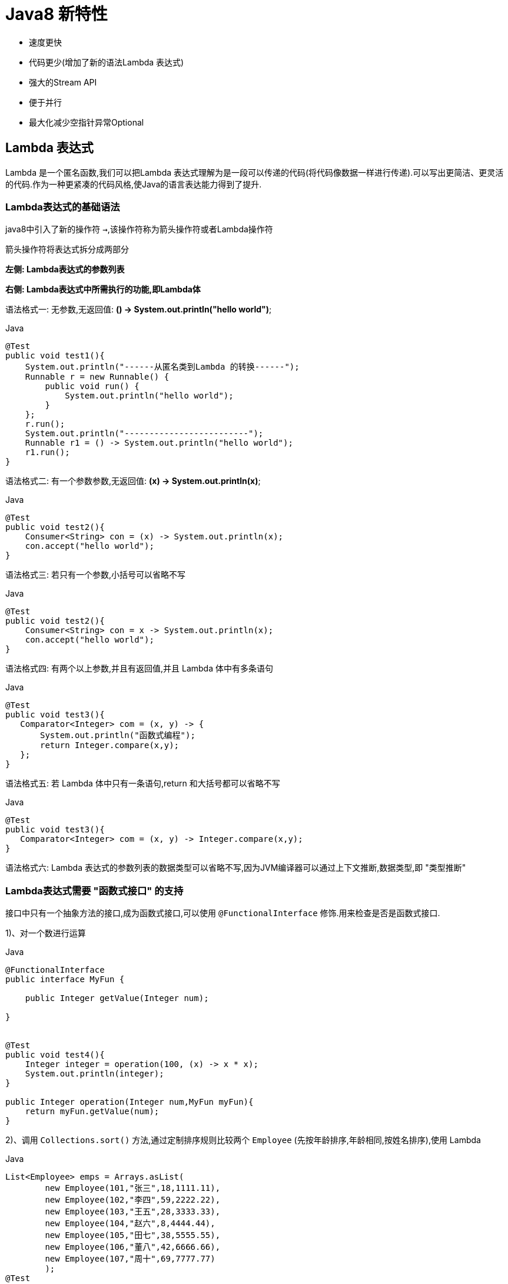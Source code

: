 [[java-8-feature]]
= Java8 新特性

- 速度更快
- 代码更少(增加了新的语法Lambda 表达式)
- 强大的Stream API
- 便于并行
- 最大化减少空指针异常Optional

[[java-8-feature-lambda]]
== Lambda 表达式

Lambda 是一个匿名函数,我们可以把Lambda 表达式理解为是一段可以传递的代码(将代码像数据一样进行传递).可以写出更简洁、更灵活的代码.作为一种更紧凑的代码风格,使Java的语言表达能力得到了提升.

[[java-8-feature-lambda-gramer]]
=== Lambda表达式的基础语法


java8中引入了新的操作符 `->`,该操作符称为箭头操作符或者Lambda操作符

箭头操作符将表达式拆分成两部分

**左侧: Lambda表达式的参数列表**

**右侧: Lambda表达式中所需执行的功能,即Lambda体**



语法格式一: 无参数,无返回值: **() -> System.out.println("hello world")**;

[source,java,indent=0,subs="verbatim,quotes",role="primary"]
.Java
----
@Test
public void test1(){
    System.out.println("------从匿名类到Lambda 的转换------");
    Runnable r = new Runnable() {
        public void run() {
            System.out.println("hello world");
        }
    };
    r.run();
    System.out.println("-------------------------");
    Runnable r1 = () -> System.out.println("hello world");
    r1.run();
}
----

语法格式二: 有一个参数参数,无返回值: **(x) -> System.out.println(x)**;

[source,java,indent=0,subs="verbatim,quotes",role="primary"]
.Java
----
@Test
public void test2(){
    Consumer<String> con = (x) -> System.out.println(x);
    con.accept("hello world");
}
----

语法格式三: 若只有一个参数,小括号可以省略不写

[source,java,indent=0,subs="verbatim,quotes",role="primary"]
.Java
----
@Test
public void test2(){
    Consumer<String> con = x -> System.out.println(x);
    con.accept("hello world");
}
----

语法格式四: 有两个以上参数,并且有返回值,并且 Lambda 体中有多条语句
[source,java,indent=0,subs="verbatim,quotes",role="primary"]
.Java
----
@Test
public void test3(){
   Comparator<Integer> com = (x, y) -> {
       System.out.println("函数式编程");
       return Integer.compare(x,y);
   };
}
----

语法格式五: 若 Lambda 体中只有一条语句,return 和大括号都可以省略不写
[source,java,indent=0,subs="verbatim,quotes",role="primary"]
.Java
----
@Test
public void test3(){
   Comparator<Integer> com = (x, y) -> Integer.compare(x,y);
}
----

语法格式六: Lambda 表达式的参数列表的数据类型可以省略不写,因为JVM编译器可以通过上下文推断,数据类型,即 "类型推断"

[[java-8-feature-lambda-function]]
=== Lambda表达式需要 "函数式接口" 的支持

接口中只有一个抽象方法的接口,成为函数式接口,可以使用 `@FunctionalInterface` 修饰.用来检查是否是函数式接口.

1)、对一个数进行运算

[source,java,indent=0,subs="verbatim,quotes",role="primary"]
.Java
----
@FunctionalInterface
public interface MyFun {

    public Integer getValue(Integer num);

}


@Test
public void test4(){
    Integer integer = operation(100, (x) -> x * x);
    System.out.println(integer);
}

public Integer operation(Integer num,MyFun myFun){
    return myFun.getValue(num);
}
----

2)、调用 `Collections.sort()` 方法,通过定制排序规则比较两个 `Employee` (先按年龄排序,年龄相同,按姓名排序),使用 Lambda

[source,java,indent=0,subs="verbatim,quotes",role="primary"]
.Java
----
List<Employee> emps = Arrays.asList(
        new Employee(101,"张三",18,1111.11),
        new Employee(102,"李四",59,2222.22),
        new Employee(103,"王五",28,3333.33),
        new Employee(104,"赵六",8,4444.44),
        new Employee(105,"田七",38,5555.55),
        new Employee(106,"董八",42,6666.66),
        new Employee(107,"周十",69,7777.77)
        );
@Test
public void test5(){
    Collections.sort(emps,(e1,e2) -> {
        if(e1.getAge() == e2.getAge()){
            return e1.getName().compareTo(e2.getName());
        }else{
            return Integer.compare(e1.getAge(),e2.getAge());
        }
    });

    for (Employee e: emps) {
        System.out.println(e);
    }
}
----

3)、声明函数式接口,接口中声明抽象方法 `public String getValue(String str)`; 声明类 `TestLambda`,类中编写方法使用接口作为参数,将一个字符串转换成大写,并作为返回值.再将一个字符串的第 `2` 个和第 `4` 个索引位置进行截取子串

[source,java,indent=0,subs="verbatim,quotes",role="primary"]
.Java
----
@FunctionalInterface
public interface Func1 {
    public String getValue(String str);
}
----

[source,java,indent=0,subs="verbatim,quotes",role="primary"]
.Java
----
@Test
public void test6(){
    String helloWorld = operation("Hello World", (str) -> str.toUpperCase());
    String helloWorld1 = operation("He", (str) -> str.substring(2,5));
    System.out.println(helloWorld);
    System.out.println(helloWorld1);
}

public String operation(String num,Func1 myFun){
    return myFun.getValue(num);
}
----

4)、声明一个带两个泛型的函数式接口,泛型类型为 `<T,R>` `T` 为参数,`R` 为返回值. 接口中声明对应的抽象方法 在 TestLambda 类中声明方法,使用接口作为参数,计算两个 `long` 型参数的和再计算两个 `long` 型类型的乘积.

[source,java,indent=0,subs="verbatim,quotes",role="primary"]
.Java
----
public interface Func2<T,R> {

    R getValue(T t1,T t2);
}
----

[source,java,indent=0,subs="verbatim,quotes",role="primary"]
.Java
----
@Test
public void test7(){
    calculate(100L,200L,(a,b) -> a+b);
    calculate(100L,200L,(a,b) -> a*b);
}

public void calculate(Long num,Long num2,Func2<Long,Long> myFun){
    System.out.println(myFun.getValue(num,num2));
}
----

[[java-8-feature-function]]
== 函数式接口

[[java-8-feature-function-overview]]
=== 什么是函数式接口

- 只包含一个抽象方法的接口,称为函数式接口.
- 你可以通过 Lambda 表达式来创建该接口的对象.(若 Lambda 表达式抛出一个受检异常,那么该异常需要在目标接口的抽象方法上进行声明).
- 我们可以在任意函数式接口上使用 `@FunctionalInterface` 注解,这样做可以检查它是否是一个函数式接口,同时 javadoc 也会包含一条声明,说明这个接口是一个函数式接口.

[[java-8-feature-function-inside]]
=== Java8中内置的四大核心函数式接口

[[java-8-feature-function-core-interface-tbl]]
.核心函数式接口
|===
| 函数式接口| 参数类型 |返回类型|用途

| Consumer<T> 消费型接口
| T
| void
| 对类型为T的对象应用操作,包含方法: void accept(T t)

| Supplier<T> 供给型接口
| 无
| T
| 返回类型为T的对象,包含方法: T get();

| Function<T, R> 函数型接口
| T
| R
|  对类型为T的对象应用操作,并返回结果.结果是R类型的对象.包含方法: R apply(T t);

| Predicate<T> 断定型接口
| T
| boolean
| 确定类型为T的对象是否满足某约束,并返回boolean 值.包含方法boolean test(T t);
|===

[[java-8-feature-function-inside-sample-sonsumer]]
==== Consumer<T>: 消费型接口

**void accept(T t)**;

[source,java,indent=0,subs="verbatim,quotes",role="primary"]
.Java
----
  @Test
  public void test1(){
      happy(100000,(m) -> System.out.println("吃饭花费了"+m+"元"));
  }

  public void happy(double money, Consumer<Double> consumer){
      consumer.accept(money);
  }
----

[[java-8-feature-function-inside-sample-supplier]]
==== Supplier<T>: 供给型接口

**T get()**;

[source,java,indent=0,subs="verbatim,quotes",role="primary"]
.Java
----
  //获取指定个数数字
  public List<Integer> getNumList(int num, Supplier<Integer> supplier){
      List<Integer> list = new ArrayList<>();
      for(int i=0;i<num;i++){
          Integer integer = supplier.get();
          list.add(integer);
      }
      return list;
  }

  @Test
  public void test2(){
      List<Integer> numList = getNumList(10, () -> (int)(Math.random() * 100) );
      for (Integer integer:numList ) {
          System.out.println(integer);
      }
  }
----

[[java-8-feature-function-inside-sample-function]]
==== Function<T,R>: 函数型接口

**R apply(T t)**;

[source,java,indent=0,subs="verbatim,quotes",role="primary"]
.Java
----
  @Test
  public void test3(){
     String newStr = strHandler("\t\t\t 哈哈哈哈哈哈哈",(str) -> str.trim());
      System.out.println(newStr);
  }


  public String strHandler(String str, Function<String,String> function){
      return function.apply(str);
  }
----

[[java-8-feature-function-inside-sample-predicate]]
==== Predicate<T>: 断言型接口

**boolean test(T t)**

[source,java,indent=0,subs="verbatim,quotes",role="primary"]
.Java
----
  @Test
  public void test4(){
      List<String> list = Arrays.asList("hellsssso","world","atcj","jcohy");
      List<String> str = filterStr(list, (x) -> x.length() > 4);
     for(String str1 :str){
         System.out.println(str1);
     }
  }

  public List<String> filterStr(List<String> list, Predicate<String> pre){
      List<String> strList = new ArrayList<>();
      for(String str:list){
          if(pre.test(str)){
              strList.add(str);
          }
      }
      return strList;
  }
----

[[java-8-feature-function-other]]
=== 其他接口

[[java-8-feature-function-other-interface-tbl]]
.其他函数式接口
|===
| 函数式接口| 参数类型 |返回类型|用途

| BiFunction<T,U,R>
| T,U
| R
| 对类型为T,U参数应用操作,返回R类型的结果.包含方法为Rapply(Tt,Uu)

| UnaryOperator<T>(Function子接口)
| T
| T
| 对类型为T的对象进行一元运算,并返回T类型的结果.包含方法为Tapply(Tt);

| BinaryOperator<T>(BiFunction子接口)
|  T,T
| T
|  对类型为T的对象进行二元运算,并返回T类型的结果.包含方法为Tapply(Tt1,Tt2);

| BiConsumer<T,U>
| T,U
| void
| 对类型为T,U参数应用操作.包含方法为voidaccept(Tt,Uu)

| ToIntFunction<T> ToLongFunction<T> ToDoubleFunction<T>
| T
|  int,long,double
| 分别计算int、long、double、值的函数

| IntFunction<R>LongFunction<R>DoubleFunction<R>
| int,long,double
| R
| 参数分别为int、long、double类型的函数
|===


[[java-8-feature-method]]
== 方法引用与构造器引用

[[java-8-feature-method-method-reference]]
=== 方法引用

当要传递给 Lambda 体的操作,已经有实现的方法了,可以使用方法引用！(**实现抽象方法的参数列表,必须与方法引用方法的参数列表保持一致！**)方法引用: 使用操作符 "`::`" 将方法名和对象或类的名字分隔开来.
如下三种主要使用情况:

- 对象::实例方法
- 类::静态方法
- 类::实例方法


[source,java,indent=0,subs="verbatim,quotes",role="primary"]
.Java
----
//例如
	Consumer<String> com = (x) -> System.out.println(x);
//等同于
	Consumer<String> com = System.out::println

//例如:
	BinaryOperator<Double> bo = (x,y) ->Math.pow(x,y);
//等同于:
	BinaryOperator<Double> bo = Math::pow;

//例如:
	Comparator<Integer> com = (x, y) -> Integer.compare(x, y);
//等同于
	Comparator<Integer> com2 = Integer::compare;
----

[[java-8-feature-method-constructor-reference]]
=== 构造器引用

**格式: ClassName::new**

与函数式接口相结合,自动与函数式接口中方法兼容.

**可以把构造器引用赋值给定义的方法,与构造器参数列表要与接口中抽象方法的参数列表一致！**

[source,java,indent=0,subs="verbatim,quotes",role="primary"]
.Java
----
//例如:
	 Function<Integer,MyClass> fun = (n) -> new MyClass(n);
//等同于
	Function<Integer,MyClass> fun = (n) -> MyClass::new;
----

[[java-8-feature-method-array-reference]]
=== 数组引用

**格式: type[] :: new**

[source,java,indent=0,subs="verbatim,quotes",role="primary"]
.Java
----
例如:
	 Function<Integer,Integer[]> fun = (n) -> new Integer[n];
等同于
	Function<Integer,Integer[]> fun = Integer[]::new;
----

[[java-8-feature-stream]]
== Stream API

[[java-8-feature-stream-overview]]
=== 了解 Stream

Java8 中有两大最为重要的改变.第一个是 Lambda 表达式;另外一个则是 **Stream API(java.util.stream.*).**

Stream 是 Java8 中处理集合的关键抽象概念,它可以指定你希望对集合进行的操作,可以执行非常复杂的查找、过滤和映射数据等操作.使用 Stream API 对集合数据进行操作,就类似于使用SQL 执行的数据库查询.也可以使用Stream API 来并行执行操作.简而言之,Stream API 提供了一种高效且易于使用的处理数据的方式.


流(Stream) 到底是什么呢?

是数据渠道,用于操作数据源(集合、数组等)所生成的元素序列. "集合讲的是数据,流讲的是计算！"

[NOTE]
====
.Stream 自己不会存储元素.
.Stream 不会改变源对象.相反,他们会返回一个持有结果的新Stream.
.Stream 操作是延迟执行的.这意味着他们会等到需要结果的时候才执行.
====

[[java-8-feature-stream-use]]
=== Stream 的操作三个步骤

- 创建Stream

一个数据源(如: 集合、数组),获取一个流

- 中间操作

一个中间操作链,对数据源的数据进行处理

- 终止操作(终端操作)

一个终止操作,执行中间操作链,并产生结果

image::{oss-images}/java-stream1.jpg[]

[[java-8-feature-stream-use-create]]
==== 创建 Stream

1)、Java8 中的 `Collection` 接口被扩展,提供了两个获取流的方法

[source,java,indent=0,subs="verbatim,quotes",role="primary"]
.Java
----
  //Java8 中的Collection 接口被扩展,提供了两个获取流的方法:
     default Stream<E> stream() : //返回一个顺序流
     default Stream<E> parallelStream() : //返回一个并行流
----

[source,java,indent=0,subs="verbatim,quotes",role="primary"]
.Java
----
List<String> list = new ArrayList<>();
Stream<String> stream = list.stream(); //获取一个顺序流
Stream<String> parallelStream = list.parallelStream(); //获取一个并行流
----

2)、由数组创建流

[source,java,indent=0,subs="verbatim,quotes",role="primary"]
.Java
----
  static <T> Stream<T> stream(T[] array): 返回一个流
  重载形式,能够处理对应基本类型的数组:
  public static IntStream stream(int[] array)
  public static LongStream stream(long[] array)
  public static DoubleStream stream(double[] array)
----

[source,java,indent=0,subs="verbatim,quotes",role="primary"]
.Java
----
Integer[] nums = new Integer[10];
Stream<Integer> stream1 = Arrays.stream(nums);
----

3)、由值创建流

[source,java,indent=0,subs="verbatim,quotes",role="primary"]
.Java
----
  //可以使用静态方法Stream.of(), 通过显示值创建一个流.它可以接收任意数量的参数.
  public static<T> Stream<T> of(T... values) : 返回一个流
----

[source,java,indent=0,subs="verbatim,quotes",role="primary"]
.Java
----
Stream<Integer> stream2 = Stream.of(1,2,3,4,5,6);
----

4)、由函数创建流: 创建无限流

[source,java,indent=0,subs="verbatim,quotes",role="primary"]
.Java
----
  //可以使用静态方法Stream.iterate() 和Stream.generate(), 创建无限流.
  //迭代
  public static<T> Stream<T> iterate(final T seed, final UnaryOperator<T> f)
  //生成
  public static<T> Stream<T> generate(Supplier<T> s) :
----

[source,java,indent=0,subs="verbatim,quotes",role="primary"]
.Java
----
//迭代
Stream<Integer> stream3 = Stream.iterate(0, (x) -> x + 2).limit(10);
stream3.forEach(System.out::println);

//生成
Stream<Double> stream4 = Stream.generate(Math::random).limit(2);
stream4.forEach(System.out::println);
----

[[java-8-feature-stream-use-operator]]
=== Stream 的中间操作

多个中间操作可以连接起来形成一个流水线,除非流水线上触发终止操作,否则中间操作不会执行任何的处理！ 而在终止操作时一次性全部处理,称为 "惰性求值".

[[java-8-feature-stream-use-operator-split-tbl]]
.筛选与切片
|===
| 方法| 描述

| filter(Predicate p)
| 接收Lambda ,从流中排除某些元素.

| distinct()
| 筛选,通过流所生成元素的hashCode() 和equals() 去除重复元素

| limit(long maxSize)
| 截断流,使其元素不超过给定数量.

| skip(long n)
| 跳过元素,返回一个扔掉了前n 个元素的流.若流中元素不足n 个,则返回一个空流.与limit(n) 互补
|===


[[java-8-feature-stream-use-operator-map-tbl]]
.映射
|===
| 方法| 描述

| map(Function f)
| 接收一个函数作为参数,该函数会被应用到每个元素上,并将其映射成一个新的元素.

| mapToDouble(ToDoubleFunction f)
| 接收一个函数作为参数,该函数会被应用到每个元素上,产生一个新的DoubleStream.

| mapToInt(ToIntFunction f)
| 接收一个函数作为参数,该函数会被应用到每个元素上,产生一个新的IntStream.

| mapToLong(ToLongFunction f)
| 接收一个函数作为参数,该函数会被应用到每个元素上,产生一个新的LongStream.

| flatMap(Function f)
| 接收一个函数作为参数,将流中的每个值都换成另一个流,然后把所有流连接成一个流.
|===

[[java-8-feature-stream-use-operator-sort-tbl]]
.排序
|===
| 方法| 描述

| sorted()
| 产生一个新流,其中按自然顺序排序

| sorted(Comparator comp)
| 产生一个新流,其中按比较器顺序排序
|===


[[java-8-feature-stream-use-end]]
=== Stream 的终止操作

[[java-8-feature-stream-use-end-tbl]]
.查找与匹配
|===
| 方法| 描述

| allMatch(Predicate p)
| 检查是否匹配所有元素

| anyMatch(Predicate p)
| 检查是否至少匹配一个元素

| noneMatch(Predicatep)
| 检查是否没有匹配所有元素

| findFirst()
| 返回第一个元素

| findAny()
| 返回当前流中的任意元素

|  count()
| 返回流中元素总数

|  max(Comparator c)
|  返回流中最大值

|  min(Comparator c)
|  返回流中最小值

| forEach(Consumer c)
| 内部迭代(使用Collection 接口需要用户去做迭代,称为外部迭代.相反,Stream API 使用内部迭代——它帮你把迭代做了)
|===

[[java-8-feature-stream-use-end-reduction-tbl]]
.归约
|===
| 方法| 描述

| reduce(T iden, BinaryOperator b)
| 可以将流中元素反复结合起来,得到一个值.返回T

| reduce(BinaryOperator b)
| 可以将流中元素反复结合起来,得到一个值.返回Optional<T>
|===

[TIP]
====
备注: `map` 和 `reduce` 的连接通常称为 map-reduce 模式,因 Google 用它来进行网络搜索而出名.
====

[[java-8-feature-stream-use-end-colleation-tbl]]
.收集
|===
| 方法| 描述

| collect(Collector c)
| 将流转换为其他形式.接收一个Collector接口的实现,用于给Stream中元素做汇总的方法
|===

Collector 接口中方法的实现决定了如何对流执行收集操作(如收集到 `List`、`Set`、`Map`).但是 `Collectors` 实用类提供了很多静态方法,可以方便地创建常见收集器实例,具体方法与实例如下表:

[[java-8-feature-stream-use-end-collector-tbl]]
.Collector
|===
| 方法| 返回类型 | 作用

| toList
| List<T>
| 把流中元素收集到List

| toSet
| Set<T>
| 把流中元素收集到Set

| toCollection
| Collection<T>
| 把流中元素收集到创建的集合

| counting
| Long
| 计算流中元素的个数

| summingInt
| Integer
| 对流中元素的整数属性求和

| averagingInt
| Double
| 计算流中元素Integer属性的平均值

| summarizingInt
| IntSummaryStatistics
| 收集流中Integer属性的统计值.如: 平均值

| joining
| String
| 连接流中每个字符串

| maxBy
| Optional<T>
| 根据比较器选择最大值

| minBy
| Optional<T>
| 根据比较器选择最小值

| reducing
| 归约产生的类型
| 从一个作为累加器的初始值开始,利用BinaryOperator与流中元素逐个结合,从而归约成单个值

| collectingAndThen
| 转换函数返回的类型
| 包裹另一个收集器,对其结果转换函数

| groupingBy
| Map<K,List<T>>
| 根据某属性值对流分组,属性为K,结果为V

| partitioningBy
| Map<Boolean,List<T>>
| 根据true或false进行分区Map<Boolean
|===

[source,java,indent=0,subs="verbatim,quotes",role="primary"]
.Java
----
  //toList
  List<Employee> emps=list.stream().collect(Collectors.toList());

  //toSet
  Set<Employee> emps=list.stream().collect(Collectors.toSet());

  //toCollection
  Collection<Employee> emps=list.stream().collect(Collectors.toCollection(ArrayList::new));

  //counting
  long count=list.stream().collect(Collectors.counting());

  //summingInt
  int total=list.stream().collect(Collectors.summingInt(Employee::getSalary));

  //averagingInt
  double avg=list.stream().collect(Collectors.averagingInt(Employee::getSalary));

  //summarizingInt
  IntSummaryStatistic siss=list.stream().collect(Collectors.summarizingInt(Employee::getSalary));

  //joining
  String str=list.stream().map(Employee::getName).collect(Collectors.joining());

  //maxBy
  Optional<Emp> max=list.stream().collect(Collectors.maxBy(comparingInt(Employee::getSalary)));

  //minBy
  Optional<Emp> min=list.stream().collect(Collectors.minBy(comparingInt(Employee::getSalary)));

  //reducing
  int total=list.stream().collect(Collectors.reducing(0,Employee::getSalar,Integer::sum));

  //collectingAndThen
  int how=list.stream().collect(Collectors.collectingAndThen(Collectors.toList(),List::size));

  //groupingBy
  Map<Emp.Status, List<Emp>> map= list.stream()
  .collect(Collectors.groupingBy(Employee::getStatus));

  //partitioningBy
  Map<Boolean,List<Emp>> vd=list.stream().collect(Collectors.partitioningBy(Employee::getManage));
----

[[java-8-feature-stream-type]]
=== 并行流与串行流

并行流就是把一个内容分成多个数据块,并用不同的线程分别处理每个数据块的流.

Java 8 中将并行进行了优化,我们可以很容易的对数据进行并行操作.**Stream API 可以声明性地通过parallel() 与sequential() 在并行流与顺序流之间进行切换.**

[[java-8-feature-stream-fork]]
=== 了解Fork/Join 框架

Fork/Join 框架: 就是在必要的情况下,将一个大任务,进行拆分(fork)成若干个小任务(拆到不可再拆时),再将一个个的小任务运算的结果进行join 汇总

image::{oss-images}/java-fork-join.jpg[]

.Fork/Join 框架与传统线程池的区别
****
采用 "工作窃取" 模式(work-stealing)

当执行新的任务时它可以将其拆分分成更小的任务执行,并将小任务加到线程队列中,然后再从一个随机线程的队列中偷一个并把它放在自己的队列中.

相对于一般的线程池实现,fork/join框架的优势体现在对其中包含的任务的处理方式上.在一般的线程池中,如果一个线程正在执行的任务由于某些原因无法继续运行,那么该线程会处于等待状态.而在fork/join框架实现中,如果某个子问题由于等待另外一个子问题的完成而无法继续运行.那么处理该子问题的线程会主动寻找其他尚未运行的子问题来执行.这种方式减少了线程的等待时间,提高了性能.
****


[source,java,indent=0,subs="verbatim,quotes",role="primary"]
.Java
----
public class ForkJoinCalculate extends RecursiveTask<Long>{

	/**
	 *
	 */
	private static final long serialVersionUID = 13475679780L;

	private long start;
	private long end;

	private static final long THRESHOLD = 10000L; //临界值

	public ForkJoinCalculate(long start, long end) {
		this.start = start;
		this.end = end;
	}

	@Override
	protected Long compute() {
		long length = end - start;

		if(length <= THRESHOLD){
			long sum = 0;

			for (long i = start; i <= end; i++) {
				sum += i;
			}

			return sum;
		}else{
			long middle = (start + end) / 2;

			ForkJoinCalculate left = new ForkJoinCalculate(start, middle);
			left.fork(); //拆分,并将该子任务压入线程队列

			ForkJoinCalculate right = new ForkJoinCalculate(middle+1, end);
			right.fork();

			return left.join() + right.join();
		}

	}

}
----

[source,java,indent=0,subs="verbatim,quotes",role="primary"]
.Java
----
public class TestForkJoin {

	@Test
	public void test1(){
		long start = System.currentTimeMillis();

		ForkJoinPool pool = new ForkJoinPool();
		ForkJoinTask<Long> task = new ForkJoinCalculate(0L, 10000000000L);

		long sum = pool.invoke(task);
		System.out.println(sum);

		long end = System.currentTimeMillis();

		System.out.println("耗费的时间为: " + (end - start)); //112-1953-1988-2654-2647-20663-113808
	}

	@Test
	public void test2(){
		long start = System.currentTimeMillis();

		long sum = 0L;

		for (long i = 0L; i <= 10000000000L; i++) {
			sum += i;
		}

		System.out.println(sum);

		long end = System.currentTimeMillis();

		System.out.println("耗费的时间为: " + (end - start)); //34-3174-3132-4227-4223-31583
	}

	@Test
	public void test3(){
		long start = System.currentTimeMillis();

		Long sum = LongStream.rangeClosed(0L, 10000000000L)
							 .parallel()
							 .sum();

		System.out.println(sum);

		long end = System.currentTimeMillis();

		System.out.println("耗费的时间为: " + (end - start)); //2061-2053-2086-18926
	}

}
----

[[java-8-feature-stream-exercise]]
=== 练习

交易员类

[source,java,indent=0,subs="verbatim,quotes",role="primary"]
.Java
----
//交易员类
public class Trader {

	private String name;
	private String city;

	public Trader() {
	}

	public Trader(String name, String city) {
		this.name = name;
		this.city = city;
	}

	public String getName() {
		return name;
	}

	public void setName(String name) {
		this.name = name;
	}

	public String getCity() {
		return city;
	}

	public void setCity(String city) {
		this.city = city;
	}

	@Override
	public String toString() {
		return "Trader [name=" + name + ", city=" + city + "]";
	}

}
----

交易类

[source,java,indent=0,subs="verbatim,quotes",role="primary"]
.Java
----
//交易类
public class Transaction {

	private Trader trader;
	private int year;
	private int value;

	public Transaction() {
	}

	public Transaction(Trader trader, int year, int value) {
		this.trader = trader;
		this.year = year;
		this.value = value;
	}

	public Trader getTrader() {
		return trader;
	}

	public void setTrader(Trader trader) {
		this.trader = trader;
	}

	public int getYear() {
		return year;
	}

	public void setYear(int year) {
		this.year = year;
	}

	public int getValue() {
		return value;
	}

	public void setValue(int value) {
		this.value = value;
	}

	@Override
	public String toString() {
		return "Transaction [trader=" + trader + ", year=" + year + ", value="
				+ value + "]";
	}

}
----

测试类

[source,java,indent=0,subs="verbatim,quotes",role="primary"]
.Java
----
public class TestTransaction {

	List<Transaction> transactions = null;

	@Before
	public void before(){
		Trader raoul = new Trader("Raoul", "Cambridge");
		Trader mario = new Trader("Mario", "Milan");
		Trader alan = new Trader("Alan", "Cambridge");
		Trader brian = new Trader("Brian", "Cambridge");

		transactions = Arrays.asList(
				new Transaction(brian, 2011, 300),
				new Transaction(raoul, 2012, 1000),
				new Transaction(raoul, 2011, 400),
				new Transaction(mario, 2012, 710),
				new Transaction(mario, 2012, 700),
				new Transaction(alan, 2012, 950)
		);
	}

	//1. 找出2011年发生的所有交易, 并按交易额排序(从低到高)
	@Test
	public void test1(){
		transactions.stream()
					.filter((t) -> t.getYear() == 2011)
					.sorted((t1, t2) -> Integer.compare(t1.getValue(), t2.getValue()))
					.forEach(System.out::println);
	}

	//2. 交易员都在哪些不同的城市工作过?
	@Test
	public void test2(){
		transactions.stream()
					.map((t) -> t.getTrader().getCity())
					.distinct()
					.forEach(System.out::println);
	}

	//3. 查找所有来自剑桥的交易员,并按姓名排序
	@Test
	public void test3(){
		transactions.stream()
					.filter((t) -> t.getTrader().getCity().equals("Cambridge"))
					.map(Transaction::getTrader)
					.sorted((t1, t2) -> t1.getName().compareTo(t2.getName()))
					.distinct()
					.forEach(System.out::println);
	}

	//4. 返回所有交易员的姓名字符串,按字母顺序排序
	@Test
	public void test4(){
		transactions.stream()
					.map((t) -> t.getTrader().getName())
					.sorted()
					.forEach(System.out::println);

		System.out.println("-----------------------------------");

		String str = transactions.stream()
					.map((t) -> t.getTrader().getName())
					.sorted()
					.reduce("", String::concat);

		System.out.println(str);

		System.out.println("------------------------------------");

		transactions.stream()
					.map((t) -> t.getTrader().getName())
					.flatMap(TestTransaction::filterCharacter)
					.sorted((s1, s2) -> s1.compareToIgnoreCase(s2))
					.forEach(System.out::print);
	}

	public static Stream<String> filterCharacter(String str){
		List<String> list = new ArrayList<>();

		for (Character ch : str.toCharArray()) {
			list.add(ch.toString());
		}

		return list.stream();
	}

	//5. 有没有交易员是在米兰工作的?
	@Test
	public void test5(){
		boolean bl = transactions.stream()
					.anyMatch((t) -> t.getTrader().getCity().equals("Milan"));

		System.out.println(bl);
	}


	//6. 打印生活在剑桥的交易员的所有交易额
	@Test
	public void test6(){
		Optional<Integer> sum = transactions.stream()
					.filter((e) -> e.getTrader().getCity().equals("Cambridge"))
					.map(Transaction::getValue)
					.reduce(Integer::sum);

		System.out.println(sum.get());
	}


	//7. 所有交易中,最高的交易额是多少
	@Test
	public void test7(){
		Optional<Integer> max = transactions.stream()
					.map((t) -> t.getValue())
					.max(Integer::compare);

		System.out.println(max.get());
	}

	//8. 找到交易额最小的交易
	@Test
	public void test8(){
		Optional<Transaction> op = transactions.stream()
					.min((t1, t2) -> Integer.compare(t1.getValue(), t2.getValue()));
		System.out.println(op.get());
	}
}
----

1)、给定一个数字列表,如何返回一个由每个数的平方构成的列表呢? 给定[1,2,3,4,5], 应该返回[1,4,9,16,25].

[source,java,indent=0,subs="verbatim,quotes",role="primary"]
.Java
----
@Test
public void test1(){
    Integer[] arrays = new Integer[]{1,2,3,4,5};
    Arrays.stream(arrays)
        .map((x) -> x * x)
        .collect(Collectors.toList())
        .forEach(System.out::println);
}
----

2)、怎样用 map 和 reduce 方法数一数流中有多少个Employee呢?

[source,java,indent=0,subs="verbatim,quotes",role="primary"]
.Java
----
List<Employee> emps = Arrays.asList(
			new Employee(102, "李四", 59, 6666.66, Status.BUSY),
			new Employee(101, "张三", 18, 9999.99, Status.FREE),
			new Employee(103, "王五", 28, 3333.33, Status.VOCATION),
			new Employee(104, "赵六", 8, 7777.77, Status.BUSY),
			new Employee(104, "赵六", 8, 7777.77, Status.FREE),
			new Employee(104, "赵六", 8, 7777.77, Status.FREE),
			new Employee(105, "田七", 38, 5555.55, Status.BUSY)
	);

@Test
public void test2(){
    Optional<Integer> count = emps.stream()
        .map((e) -> 1)
        .reduce(Integer::sum);

    System.out.println(count.get());
}
----



[[java-8-feature-optional]]
== Optional容器

**Optional<T> 类(java.util.Optional)** 是一个容器类,代表一个值存在或不存在,原来用null 表示一个值不存在,现在Optional 可以更好的表达这个概念.并且可以避免空指针异常.
常用方法:

- Optional.of(T t) : 创建一个Optional 实例
- Optional.empty() : 创建一个空的Optional 实例
- Optional.ofNullable(T t):若t 不为null,创建Optional 实例,否则创建空实例
- isPresent() : 判断是否包含值
- orElse(T t) : 如果调用对象包含值,返回该值,否则返回t
- orElseGet(Supplier s) :如果调用对象包含值,返回该值,否则返回s 获取的值
- map(Function f): 如果有值对其处理,并返回处理后的Optional,否则返回Optional.empty()
- flatMap(Function mapper):与map 类似,要求返回值必须是Optional

[source,java,indent=0,subs="verbatim,quotes",role="primary"]
.Java
----
/**
  * 一、Optional 容器类: 用于尽量避免空指针异常
  * 	Optional.of(T t) : 创建一个 Optional 实例
  * 	Optional.empty() : 创建一个空的 Optional 实例
  * 	Optional.ofNullable(T t):若 t 不为 null,创建 Optional 实例,否则创建空实例
  * 	isPresent() : 判断是否包含值
  * 	orElse(T t) :  如果调用对象包含值,返回该值,否则返回t
  * 	orElseGet(Supplier s) :如果调用对象包含值,返回该值,否则返回 s 获取的值
  * 	map(Function f): 如果有值对其处理,并返回处理后的Optional,否则返回 Optional.empty()
  * 	flatMap(Function mapper):与 map 类似,要求返回值必须是Optional
  */
public class TestOptional {

	@Test
	public void test4(){
		Optional<Employee> op = Optional.of(new Employee(101, "张三", 18, 9999.99));

		Optional<String> op2 = op.map(Employee::getName);
		System.out.println(op2.get());

		Optional<String> op3 = op.flatMap((e) -> Optional.of(e.getName()));
		System.out.println(op3.get());
	}

	@Test
	public void test3(){
		Optional<Employee> op = Optional.ofNullable(new Employee());

		if(op.isPresent()){
			System.out.println(op.get());
		}

		Employee emp = op.orElse(new Employee("张三"));
		System.out.println(emp);

		Employee emp2 = op.orElseGet(() -> new Employee());
		System.out.println(emp2);
	}

	@Test
	public void test2(){
		Optional<Employee> op = Optional.ofNullable(null);
		System.out.println(op.get());*/

		Optional<Employee> op = Optional.empty();
		System.out.println(op.get());
	}

	@Test
	public void test1(){
		Optional<Employee> op = Optional.of(new Employee());
		Employee emp = op.get();
		System.out.println(emp);
	}

	@Test
	public void test5(){
		Man man = new Man();

		String name = getGodnessName(man);
		System.out.println(name);
	}

	//需求: 获取一个男人心中女神的名字
	public String getGodnessName(Man man){
		if(man != null){
			Godness g = man.getGod();

			if(g != null){
				return g.getName();
			}
		}

		return "苍老师";
	}

	//运用 Optional 的实体类
	@Test
	public void test6(){
		Optional<Godness> godness = Optional.ofNullable(new Godness("林志玲"));

		Optional<NewMan> op = Optional.ofNullable(new NewMan(godness));
		String name = getGodnessName2(op);
		System.out.println(name);
	}

	public String getGodnessName2(Optional<NewMan> man){
		return man.orElse(new NewMan())
				  .getGodness()
				  .orElse(new Godness("苍老师"))
				  .getName();
	}
}
----

[[java-8-feature-default-method]]
== 接口中的默认方法与静态方法


Java 8中允许接口中包含具有具体实现的方法,该方法称为 "默认方法" ,默认方法使用default关键字修饰.

Java8 中,接口中允许添加静态方法

接口默认方法的" **类优先**" 原则
若一个接口中定义了一个默认方法,而另外一个父类或接口中又定义了一个同名的方法时

- 选择父类中的方法.如果一个父类提供了具体的实现,那么接口中具有相同名称和参数的默认方法会被忽略.
- 接口冲突.如果一个父接口提供一个默认方法,而另一个接口也提供了一个具有相同名称和参数列表的方法(不管方法是否是默认方法),那么必须覆盖该方法来解决冲突

[[java-8-feature-date]]
== 新时间日期API

[[java-8-feature-date-localdatetime]]
=== LocalDate、LocalTime、LocalDateTime

类的实例是不可变的对象,分别表示使用ISO-8601日历系统的日期、时间、日期和时间.它们提供了简单的日期或时间,并不包含当前的时间信息.也不包含与时区相关的信息.

[[java-8-feature-date-localdatetime-tbl]]
.LocalDate、LocalTime、LocalDateTime
|===
| 方法| 描述

| now()
| 静态方法,根据当前时间创建对象

| of()
| 静态方法,根据指定日期/时间创建对象

| plusDays,plusWeeks,plusMonths,plusYears
| 向当前LocalDate对象添加几天、几周、几个月、几年

| minusMonths,minusYears
| 从当前LocalDate对象减去几天、几周、几个月、几年

| plus,minus
| 添加或减少一个Duration或Period

| withDayOfMonth, withDayOfYear,withMonth,withYear
| 将月份天数、年份天数、月份、年份修改为指定的值并返回新的 `LocalDate` 对象

| getDayOfMonth
| 获得月份天数(1-31)

| getDayOfYear
| 获得年份天数(1-366)

| getDayOfWeek
| 获得星期几(返回一个 `DayOfWeek` 枚举值)

| getMonth
| 获得月份,返回一个 `Month` 枚举值

| getMonthValue
| 获得月份(1-12)

| getYear
| 获得年份

| until
| 获得两个日期之间的 `Period` 对象,或者指定 `ChronoUnits` 的数字

| isBefore,isAfter
| 比较两个LocalDate

| isLeapYear
| 判断是否是闰年
|===

[source,java,indent=0,subs="verbatim,quotes",role="primary"]
.Java
----
public class TestLocalDateTime {

	//1. LocalDate、LocalTime、LocalDateTime
	@Test
	public void test1(){
		LocalDateTime ldt = LocalDateTime.now();
		System.out.println(ldt);

		LocalDateTime ld2 = LocalDateTime.of(2016, 11, 21, 10, 10, 10);
		System.out.println(ld2);

		LocalDateTime ldt3 = ld2.plusYears(20);
		System.out.println(ldt3);

		LocalDateTime ldt4 = ld2.minusMonths(2);
		System.out.println(ldt4);

		System.out.println(ldt.getYear());
		System.out.println(ldt.getMonthValue());
		System.out.println(ldt.getDayOfMonth());
		System.out.println(ldt.getHour());
		System.out.println(ldt.getMinute());
		System.out.println(ldt.getSecond());
	}
----

[[java-8-feature-date-instant]]
=== Instant 时间戳

用于 "时间戳" 的运算.它是以Unix元年(传统的设定为UTC时区1970年1月1日午夜时分)开始所经历的描述进行运算

[source,java,indent=0,subs="verbatim,quotes",role="primary"]
.Java
----
	//2. Instant : 时间戳. (使用 Unix 元年  1970年1月1日 00:00:00 所经历的毫秒值)
	@Test
	public void test2(){
		Instant ins = Instant.now();  //默认使用 UTC 时区
		System.out.println(ins);

		OffsetDateTime odt = ins.atOffset(ZoneOffset.ofHours(8));
		System.out.println(odt);

		System.out.println(ins.getNano());

		Instant ins2 = Instant.ofEpochSecond(5);
		System.out.println(ins2);
	}
----

[[java-8-feature-date-duration]]
=== Duration 和Period

Duration:用于计算两个 "时间" 间隔

Period:用于计算两个 "日期" 间隔

[source,java,indent=0,subs="verbatim,quotes",role="primary"]
.Java
----
//3.
	//Duration : 用于计算两个 "时间" 间隔
	//Period : 用于计算两个 "日期" 间隔
	@Test
	public void test3(){
		Instant ins1 = Instant.now();

		System.out.println("--------------------");
		try {
			Thread.sleep(1000);
		} catch (InterruptedException e) {
		}

		Instant ins2 = Instant.now();

		System.out.println("所耗费时间为: " + Duration.between(ins1, ins2));

		System.out.println("----------------------------------");

		LocalDate ld1 = LocalDate.now();
		LocalDate ld2 = LocalDate.of(2011, 1, 1);

		Period pe = Period.between(ld2, ld1);
		System.out.println(pe.getYears());
		System.out.println(pe.getMonths());
		System.out.println(pe.getDays());
	}
----

[[java-8-feature-date-operation]]
=== 日期的操纵

- TemporalAdjuster : 时间校正器.有时我们可能需要获取例如: 将日期调整到 "下个周日" 等操作.
- TemporalAdjusters : 该类通过静态方法提供了大量的常用TemporalAdjuster 的实现.

[source,java,indent=0,subs="verbatim,quotes",role="primary"]
.Java
----

	//4. TemporalAdjuster : 时间校正器
	@Test
	public void test4(){
	LocalDateTime ldt = LocalDateTime.now();
		System.out.println(ldt);

		LocalDateTime ldt2 = ldt.withDayOfMonth(10);
		System.out.println(ldt2);

		LocalDateTime ldt3 = ldt.with(TemporalAdjusters.next(DayOfWeek.SUNDAY));
		System.out.println(ldt3);

		//自定义: 下一个工作日
		LocalDateTime ldt5 = ldt.with((l) -> {
			LocalDateTime ldt4 = (LocalDateTime) l;

			DayOfWeek dow = ldt4.getDayOfWeek();

			if(dow.equals(DayOfWeek.FRIDAY)){
				return ldt4.plusDays(3);
			}else if(dow.equals(DayOfWeek.SATURDAY)){
				return ldt4.plusDays(2);
			}else{
				return ldt4.plusDays(1);
			}
		});

		System.out.println(ldt5);
	}
----

[[java-8-feature-date-format]]
=== 解析与格式化

**java.time.format.DateTimeFormatter 类**: 该类提供了三种格式化方法:

- 预定义的标准格式
- 语言环境相关的格式
- 自定义的格式**

Java8 中加入了对时区的支持,带时区的时间为分别为:
**ZonedDate、ZonedTime、ZonedDateTime**
**其中每个时区都对应着ID,地区ID都为 "{区域}/{城市}" 的格式**
例如: Asia/Shanghai 等
ZoneId: 该类中包含了所有的时区信息
getAvailableZoneIds() : 可以获取所有时区时区信息
of(id) : 用指定的时区信息获取ZoneId 对象

[source,java,indent=0,subs="verbatim,quotes",role="primary"]
.Java
----

	//6.ZonedDate、ZonedTime、ZonedDateTime :  带时区的时间或日期
	@Test
	public void test7(){
		LocalDateTime ldt = LocalDateTime.now(ZoneId.of("Asia/Shanghai"));
		System.out.println(ldt);

		ZonedDateTime zdt = ZonedDateTime.now(ZoneId.of("US/Pacific"));
		System.out.println(zdt);
	}

	@Test
	public void test6(){
		Set<String> set = ZoneId.getAvailableZoneIds();
		set.forEach(System.out::println);
	}


	//5. DateTimeFormatter : 解析和格式化日期或时间
	@Test
	public void test5(){
//		DateTimeFormatter dtf = DateTimeFormatter.ISO_LOCAL_DATE;

		DateTimeFormatter dtf = DateTimeFormatter.ofPattern("yyyy年MM月dd日 HH:mm:ss E");

		LocalDateTime ldt = LocalDateTime.now();
		String strDate = ldt.format(dtf);

		System.out.println(strDate);

		LocalDateTime newLdt = ldt.parse(strDate, dtf);
		System.out.println(newLdt);
	}

----

[[java-8-feature-date-convert]]
=== 与传统日期的转换

[[java-8-feature-date-convert-tbl]]
|===
| 类| To 遗留类 |  From 遗留类

| java.time.Instant<br/>java.util.Date
| Date.from(instant)
| date.toInstant()


| java.time.Instant<br/>java.sql.Timestamp
| Timestamp.from(instant)
| timestamp.toInstant()

| java.time.ZonedDateTime<br/>java.util.GregorianCalendar
| GregorianCalendar.from(zonedDateTime)
| cal.toZonedDateTime()

| java.time.LocalDate<br/>java.sql.Time                       | Date.valueOf(localDate)               | date.toLocalDate()

| java.time.LocalTime<br/>java.sql.Time                       | Date.valueOf(localDate)               | date.toLocalTime()

| java.time.LocalDateTime<br/>java.sql.Timestamp              | Timestamp.valueOf(localDateTime)      | timestamp.toLocalDateTime()

| java.time.ZoneId<br/>java.util.TimeZone                     | Timezone.getTimeZone(id)              | timeZone.toZoneId()

| java.time.format.DateTimeFormatter<br/>java.text.DateFormat | formatter.toFormat()                  | 无
|===


[[java-8-feature-other]]
== 其他新特性

[[java-8-feature-other-annotation]]
=== 重复注解与类型注解

Java 8对注解处理提供了两点改进: 可重复的注解及可用于类型的注解.

[source,java,indent=0,subs="verbatim,quotes",role="primary"]
.Java
----
@Target({TYPE, FIELD,METHOD,PARAMETER,CONSTRUCTOR,LOCAL_VARIABLE})
@Retention(RetentionPolicy.RUNTIME)
public @interface MyAnnotations {
    MyAnnotation[] value();
}
----

[source,java,indent=0,subs="verbatim,quotes",role="primary"]
.Java
----
@Repeatable(MyAnnotations.class)
@Target({TYPE, FIELD,METHOD,PARAMETER,CONSTRUCTOR,LOCAL_VARIABLE})
@Retention(RetentionPolicy.RUNTIME)
public @interface MyAnnotation {

    String value();
}
----

[source,java,indent=0,subs="verbatim,quotes",role="primary"]
.Java
----
public class TestAnnotation {

    @Test
    public void test1() throws NoSuchMethodException {
        Class<TestAnnotation> clazz = TestAnnotation.class;
        Method m1 = clazz.getMethod("show");
        MyAnnotation[] myAnnotations = m1.getAnnotationsByType(MyAnnotation.class);
        for(MyAnnotation myAnnotation: myAnnotations){
            System.out.println(myAnnotation);
        }
    }

    @MyAnnotation("hello")
    @MyAnnotation("world")
    public void show(){

    }
}
----